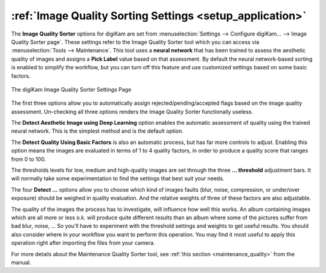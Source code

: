 .. meta::
   :description: digiKam Image Quality Sorting Settings
   :keywords: digiKam, documentation, user manual, photo management, open source, free, learn, easy, aesthetic neural, network, quality, blur, noise, compression, exposure, labels, rejected, pending, accepted, workflow

.. metadata-placeholder

   :authors: - digiKam Team

   :license: see Credits and License page for details (https://docs.digikam.org/en/credits_license.html)

.. _imgqsort_settings:

:ref:`Image Quality Sorting Settings <setup_application>`
=========================================================

The **Image Quality Sorter** options for digiKam are set from :menuselection:`Settings --> Configure digiKam... --> Image Quality Sorter page`. These settings refer to the Image Quality Sorter tool which you can access via :menuselection:`Tools --> Maintenance`. This tool uses a **neural network** that has been trained to assess the aesthetic quality of images and assigns a **Pick Label** value based on that assessment. By default the neural network-based sorting is enabled to simplify the workflow, but you can turn off this feature and use customized settings based on some basic factors.

.. figure:: images/setup_quality.webp
    :alt:
    :align: center

    The digiKam Image Quality Sorter Settings Page

The first three options allow you to automatically assign rejected/pending/accepted flags based on the image quality assessment. Un-checking all three options renders the Image Quality Sorter functionally useless.

The **Detect Aesthetic Image using Deep Learning** option enables the automatic assessment of quality using the trained neural network. This is the simplest method and is the default option.

The **Detect Quality Using Basic Factors** is also an automatic process, but has far more controls to adjust. Enabling this option means the images are evaluated in terms of 1 to 4 quality factors, in order to produce a quality score that ranges from 0 to 100.

The thresholds levels for low, medium and high-quality images are set through the three **... threshold** adjustment bars. It will normally take some experimentation to find the settings that best suit your needs.

The four **Detect ...** options allow you to choose which kind of images faults (blur, noise, compression, or under/over exposure) should be weighed in quality evaluation. And the relative weights of three of these factors are also adjustable.

The quality of the images the process has to investigate, will influence how well this works. An album containing images which are all more or less o.k. will produce quite different results than an album where some of the pictures suffer from bad blur, noise, ... So you'll have to experiment with the threshold settings and weights to get useful results. You should also consider where in your workflow you want to perform this operation. You may find it most useful to apply this operation right after importing the files from your camera.

For more details about the Maintenance Quality Sorter tool, see :ref:`this section <maintenance_quality>` from the manual.
